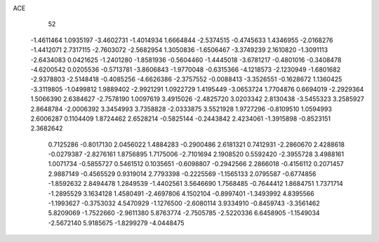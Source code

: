 ACE 
   52
  -1.4611464   1.0935197  -3.4602731  -1.4014934   1.6664844  -2.5374515
  -0.4745633   1.4346955  -2.0168276  -1.4412071   2.7317115  -2.7603072
  -2.5682954   1.3050836  -1.6506467  -3.3749239   2.1610820  -1.3091113
  -2.6434083   0.0421625  -1.2401280  -1.8581936  -0.5604460  -1.4445018
  -3.6781217  -0.4801016  -0.3408478  -4.6200542   0.0205536  -0.5713781
  -3.8606843  -1.9770048  -0.6315366  -4.1218573  -2.1230949  -1.6801682
  -2.9378803  -2.5148418  -0.4085256  -4.6626386  -2.3757552  -0.0088413
  -3.3526551  -0.1628672   1.1360425  -3.3119805  -1.0499812   1.9889402
  -2.9921291   1.0922729   1.4195449  -3.0653724   1.7704876   0.6694019
  -2.2929364   1.5066390   2.6384627  -2.7578190   1.0097619   3.4915026
  -2.4825720   3.0203342   2.8130438  -3.5455323   3.2585927   2.8648784
  -2.0006392   3.3454993   3.7358828  -2.0333875   3.5521928   1.9727296
  -0.8109510   1.0594993   2.6006287   0.1104409   1.8724462   2.6528214
  -0.5825144  -0.2443842   2.4234061  -1.3915898  -0.8523151   2.3682642
   0.7125286  -0.8017130   2.0456022   1.4884283  -0.2900486   2.6181321
   0.7412931  -2.2860670   2.4288618  -0.0279387  -2.8276161   1.8756895
   1.7175006  -2.7101694   2.1908520   0.5592420  -2.3955728   3.4988161
   1.0071734  -0.5855727   0.5461512   0.1035651  -0.6098807  -0.2942566
   2.2866018  -0.4156112   0.2071457   2.9887149  -0.4565529   0.9319014
   2.7793398  -0.2225569  -1.1565133   2.0795587  -0.6774856  -1.8592632
   2.8494478   1.2849539  -1.4402561   3.5646690   1.7568485  -0.7644412
   1.8684751   1.7371714  -1.2895529   3.1634128   1.4580491  -2.4697806
   4.1502104  -0.8997401  -1.3493992   4.8395566  -1.1993627  -0.3753032
   4.5470929  -1.1276500  -2.6080114   3.9334910  -0.8459743  -3.3561462
   5.8209069  -1.7522660  -2.9611380   5.8763774  -2.7505785  -2.5220336
   6.6458905  -1.1549034  -2.5672140   5.9185675  -1.8299279  -4.0448475
